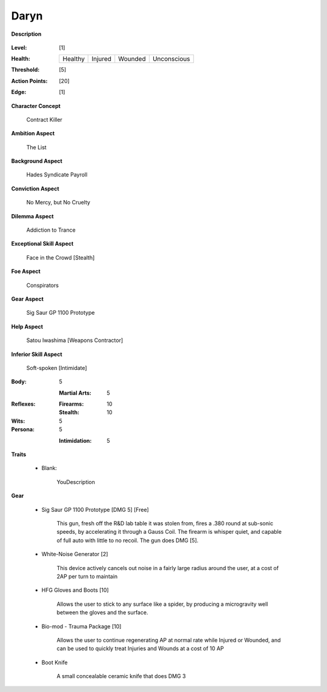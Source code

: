 Daryn
=====

**Description**

    .. image:: https://i.imgur.com/QIGL6Q7.jpg

:Level: [1]
:Health:

    +---------+---------+---------+-------------+
    | Healthy | Injured | Wounded | Unconscious |
    +---------+---------+---------+-------------+

:Threshold: [5]
:Action Points: [20]
:Edge: [1]

**Character Concept**

    Contract Killer

**Ambition Aspect**

    The List

**Background Aspect**

    Hades Syndicate Payroll

**Conviction Aspect**

    No Mercy, but No Cruelty

**Dilemma Aspect**

    Addiction to Trance

**Exceptional Skill Aspect**

    Face in the Crowd [Stealth]

**Foe Aspect**

    Conspirators 

**Gear Aspect**

    Sig  Saur GP 1100 Prototype 

**Help Aspect**

    Satou Iwashima [Weapons Contractor]

**Inferior Skill Aspect**

    Soft-spoken [Intimidate]


:Body:
    5

    :Martial Arts: 5
    
:Reflexes:
    
    :Firearms: 10
    :Stealth: 10

:Wits:
    5

:Persona:
    5
    
    :Intimidation: 5
    
**Traits**

    * Blank: 
          
          YouDescription

**Gear**
    
    * Sig Saur GP 1100 Prototype [DMG 5] [Free]
            
            This gun, fresh off the R&D lab table it was stolen from, fires a .380 round at sub-sonic speeds, by accelerating it through a Gauss Coil. The firearm is whisper quiet, and capable of full auto with little to no recoil. The gun does DMG [5].
            
    * White-Noise Generator [2]
            
            This device actively cancels out noise in a fairly large radius around the user, at a cost of 2AP per turn to maintain
            
    * HFG Gloves and Boots [10]
    
            Allows the user to stick to any surface like a spider, by producing a microgravity well between the gloves and the surface.
            
    * Bio-mod - Trauma Package [10]
    
            Allows the user to continue regenerating AP at normal rate while Injured or Wounded, and can be used to quickly treat Injuries and Wounds at a cost of 10 AP
            
    * Boot Knife 
    
            A small concealable ceramic knife that does DMG 3
